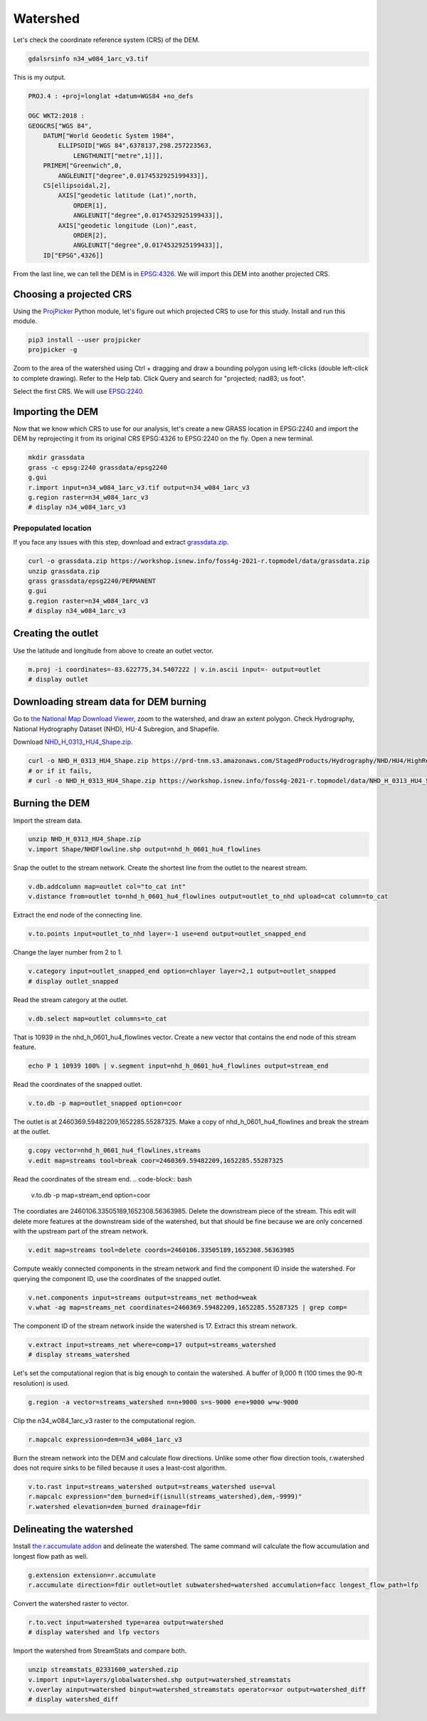 Watershed
=========

Let's check the coordinate reference system (CRS) of the DEM.

.. code-block:: bash

    gdalsrsinfo n34_w084_1arc_v3.tif

This is my output.

.. code-block::

    PROJ.4 : +proj=longlat +datum=WGS84 +no_defs

    OGC WKT2:2018 :
    GEOGCRS["WGS 84",
        DATUM["World Geodetic System 1984",
            ELLIPSOID["WGS 84",6378137,298.257223563,
                LENGTHUNIT["metre",1]]],
        PRIMEM["Greenwich",0,
            ANGLEUNIT["degree",0.0174532925199433]],
        CS[ellipsoidal,2],
            AXIS["geodetic latitude (Lat)",north,
                ORDER[1],
                ANGLEUNIT["degree",0.0174532925199433]],
            AXIS["geodetic longitude (Lon)",east,
                ORDER[2],
                ANGLEUNIT["degree",0.0174532925199433]],
        ID["EPSG",4326]]

From the last line, we can tell the DEM is in `EPSG:4326 <https://epsg.io/4326>`_.
We will import this DEM into another projected CRS.

Choosing a projected CRS
------------------------

Using the `ProjPicker <https://projpicker.readthedocs.io/>`_ Python module, let's figure out which projected CRS to use for this study.
Install and run this module.

.. code-block:: bash

    pip3 install --user projpicker
    projpicker -g

Zoom to the area of the watershed using Ctrl + dragging and draw a bounding polygon using left-clicks (double left-click to complete drawing).
Refer to the Help tab.
Click Query and search for "projected; nad83; us foot".

.. image:: images/projpicker-watershed.png
   :align: center
   :width: 75%

Select the first CRS.
We will use `EPSG:2240 <https://epsg.io/2240>`_.

.. image:: images/projpicker-epsg2240.png
   :align: center
   :width: 75%

Importing the DEM
-----------------

Now that we know which CRS to use for our analysis, let's create a new GRASS location in EPSG:2240 and import the DEM by reprojecting it from its original CRS EPSG:4326 to EPSG:2240 on the fly.
Open a new terminal.

.. code-block:: bash

    mkdir grassdata
    grass -c epsg:2240 grassdata/epsg2240
    g.gui
    r.import input=n34_w084_1arc_v3.tif output=n34_w084_1arc_v3
    g.region raster=n34_w084_1arc_v3
    # display n34_w084_1arc_v3

.. image:: images/n34-w084-1arc-v3.png
   :align: center
   :width: 75%

Prepopulated location
^^^^^^^^^^^^^^^^^^^^^

If you face any issues with this step, download and extract `grassdata.zip <https://workshop.isnew.info/foss4g-2021-r.topmodel/data/grassdata.zip>`_.

.. code-block:: bash

    curl -o grassdata.zip https://workshop.isnew.info/foss4g-2021-r.topmodel/data/grassdata.zip
    unzip grassdata.zip
    grass grassdata/epsg2240/PERMANENT
    g.gui
    g.region raster=n34_w084_1arc_v3
    # display n34_w084_1arc_v3

Creating the outlet
-------------------

Use the latitude and longitude from above to create an outlet vector.

.. code-block:: bash

    m.proj -i coordinates=-83.622775,34.5407222 | v.in.ascii input=- output=outlet
    # display outlet

.. image:: images/outlet.png
   :align: center
   :width: 75%

Downloading stream data for DEM burning
---------------------------------------

Go to `the National Map Download Viewer <https://apps.nationalmap.gov/downloader/>`_, zoom to the watershed, and draw an extent polygon.
Check Hydrography, National Hydrography Dataset (NHD), HU-4 Subregion, and Shapefile.

.. image:: images/nationalmap-search.png
   :align: center
   :width: 75%

Download `NHD_H_0313_HU4_Shape.zip <https://workshop.isnew.info/foss4g-2021-r.topmodel/data/NHD_H_0313_HU4_Shape.zip>`_.

.. image:: images/nationalmap-download.png
   :align: center
   :width: 75%

.. code-block:: bash

    curl -o NHD_H_0313_HU4_Shape.zip https://prd-tnm.s3.amazonaws.com/StagedProducts/Hydrography/NHD/HU4/HighResolution/Shape/NHD_H_0313_HU4_Shape.zip
    # or if it fails,
    # curl -o NHD_H_0313_HU4_Shape.zip https://workshop.isnew.info/foss4g-2021-r.topmodel/data/NHD_H_0313_HU4_Shape.zip

Burning the DEM
---------------

Import the stream data.

.. code-block:: bash

    unzip NHD_H_0313_HU4_Shape.zip
    v.import Shape/NHDFlowline.shp output=nhd_h_0601_hu4_flowlines

Snap the outlet to the stream network.
Create the shortest line from the outlet to the nearest stream.

.. code-block:: bash

    v.db.addcolumn map=outlet col="to_cat int"
    v.distance from=outlet to=nhd_h_0601_hu4_flowlines output=outlet_to_nhd upload=cat column=to_cat

Extract the end node of the connecting line.

.. code-block:: bash

    v.to.points input=outlet_to_nhd layer=-1 use=end output=outlet_snapped_end

Change the layer number from 2 to 1.

.. code-block:: bash

    v.category input=outlet_snapped_end option=chlayer layer=2,1 output=outlet_snapped
    # display outlet_snapped

.. image:: images/outlet-snapped.png
   :align: center
   :width: 75%

Read the stream category at the outlet.

.. code-block:: bash

    v.db.select map=outlet columns=to_cat

That is 10939 in the nhd_h_0601_hu4_flowlines vector.
Create a new vector that contains the end node of this stream feature.

.. code-block:: bash

    echo P 1 10939 100% | v.segment input=nhd_h_0601_hu4_flowlines output=stream_end

Read the coordinates of the snapped outlet.

.. code-block:: bash

    v.to.db -p map=outlet_snapped option=coor

The outlet is at 2460369.59482209,1652285.55287325.
Make a copy of nhd_h_0601_hu4_flowlines and break the stream at the outlet.

.. code-block:: bash

    g.copy vector=nhd_h_0601_hu4_flowlines,streams
    v.edit map=streams tool=break coor=2460369.59482209,1652285.55287325

Read the coordinates of the stream end.
.. code-block:: bash

    v.to.db -p map=stream_end option=coor

The coordiates are 2460106.33505189,1652308.56363985.
Delete the downstream piece of the stream.
This edit will delete more features at the downstream side of the watershed, but that should be fine because we are only concerned with the upstream part of the stream network.

.. code-block:: bash

    v.edit map=streams tool=delete coords=2460106.33505189,1652308.56363985

Compute weakly connected components in the stream network and find the component ID inside the watershed.
For querying the component ID, use the coordinates of the snapped outlet.

.. code-block:: bash

    v.net.components input=streams output=streams_net method=weak
    v.what -ag map=streams_net coordinates=2460369.59482209,1652285.55287325 | grep comp=

The component ID of the stream network inside the watershed is 17.
Extract this stream network.

.. code-block:: bash

    v.extract input=streams_net where=comp=17 output=streams_watershed
    # display streams_watershed

.. image:: images/streams-watershed.png
   :align: center
   :width: 75%

Let's set the computational region that is big enough to contain the watershed.
A buffer of 9,000 ft (100 times the 90-ft resolution) is used.

.. code-block:: bash

    g.region -a vector=streams_watershed n=n+9000 s=s-9000 e=e+9000 w=w-9000

Clip the n34_w084_1arc_v3 raster to the computational region.

.. code-block:: bash

    r.mapcalc expression=dem=n34_w084_1arc_v3

Burn the stream network into the DEM and calculate flow directions.
Unlike some other flow direction tools, r.watershed does not require sinks to be filled because it uses a least-cost algorithm.

.. code-block:: bash

    v.to.rast input=streams_watershed output=streams_watershed use=val
    r.mapcalc expression="dem_burned=if(isnull(streams_watershed),dem,-9999)"
    r.watershed elevation=dem_burned drainage=fdir

Delineating the watershed
-------------------------

Install `the r.accumulate addon <https://grass.osgeo.org/grass78/manuals/addons/r.accumulate.html>`_ and delineate the watershed.
The same command will calculate the flow accumulation and longest flow path as well.

.. code-block:: bash

    g.extension extension=r.accumulate
    r.accumulate direction=fdir outlet=outlet subwatershed=watershed accumulation=facc longest_flow_path=lfp

Convert the watershed raster to vector.

.. code-block:: bash

    r.to.vect input=watershed type=area output=watershed
    # display watershed and lfp vectors

.. image:: images/watershed-lfp.png
   :align: center
   :width: 75%

Import the watershed from StreamStats and compare both.

.. code-block:: bash

    unzip streamstats_02331600_watershed.zip
    v.import input=layers/globalwatershed.shp output=watershed_streamstats
    v.overlay ainput=watershed binput=watershed_streamstats operator=xor output=watershed_diff
    # display watershed_diff

.. image:: images/watershed-diff.png
   :align: center
   :width: 75%
